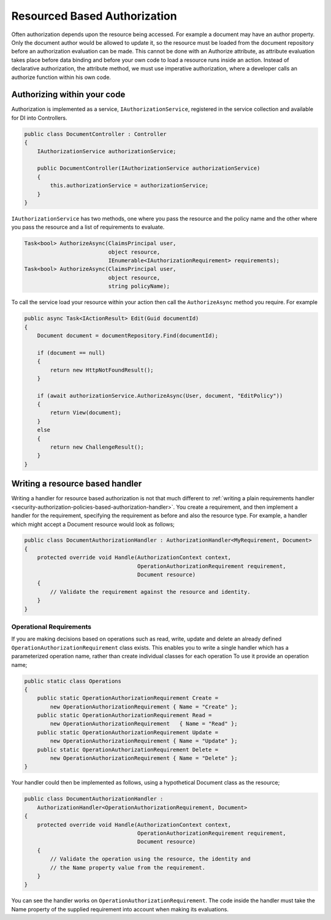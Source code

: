 .. _security-authorization-resource-based:

Resourced Based Authorization
=============================

Often authorization depends upon the resource being accessed. For example a document may have an author property. Only the document author would be allowed to update it, so the resource must be loaded from the document repository before an authorization evaluation can be made. This cannot be done with an Authorize attribute, as attribute evaluation takes place before data binding and before your own code to load a resource runs inside an action. Instead of declarative authorization, the attribute method, we must use imperative authorization, where a developer calls an authorize function within his own code.

Authorizing within your code
----------------------------

Authorization is implemented as a service, ``IAuthorizationService``, registered in the service collection and available for DI into Controllers.

.. code-block:: c#

 public class DocumentController : Controller
 {  
     IAuthorizationService authorizationService;

     public DocumentController(IAuthorizationService authorizationService)
     {
         this.authorizationService = authorizationService;
     }
 }

``IAuthorizationService`` has two methods, one where you pass the resource and the policy name and the other where you pass the resource and a list of requirements to evaluate.

.. code-block:: c#

 Task<bool> AuthorizeAsync(ClaimsPrincipal user, 
                           object resource, 
                           IEnumerable<IAuthorizationRequirement> requirements);
 Task<bool> AuthorizeAsync(ClaimsPrincipal user, 
                           object resource, 
                           string policyName);

To call the service load your resource within your action then call the ``AuthorizeAsync`` method you require. For example

.. code-block:: c#

 public async Task<IActionResult> Edit(Guid documentId)
 {
     Document document = documentRepository.Find(documentId);

     if (document == null)
     {
         return new HttpNotFoundResult();
     }

     if (await authorizationService.AuthorizeAsync(User, document, "EditPolicy"))
     {
         return View(document);
     }
     else
     {
         return new ChallengeResult();
     }
 }

Writing a resource based handler
--------------------------------

Writing a handler for resource based authorization is not that much different to :ref:`writing a plain requirements handler <security-authorization-policies-based-authorization-handler>`. You create a requirement, and then implement a handler for the requirement, specifying the requirement as before and also the resource type. For example, a handler which might accept a Document resource would look as follows;

.. code-block:: c#

  public class DocumentAuthorizationHandler : AuthorizationHandler<MyRequirement, Document>
  {
      protected override void Handle(AuthorizationContext context, 
                                     OperationAuthorizationRequirement requirement, 
                                     Document resource)
      {
          // Validate the requirement against the resource and identity.
      }
  }

Operational Requirements
~~~~~~~~~~~~~~~~~~~~~~~~

If you are making decisions based on operations such as read, write, update and delete an already defined ``OperationAuthorizationRequirement`` class exists. This enables you to write a single handler which has a parameterized operation name, rather than create individual classes for each operation To use it provide an operation name;

.. code-block:: c#

 public static class Operations
 {
     public static OperationAuthorizationRequirement Create = 
         new OperationAuthorizationRequirement { Name = "Create" };
     public static OperationAuthorizationRequirement Read = 
         new OperationAuthorizationRequirement   { Name = "Read" };
     public static OperationAuthorizationRequirement Update = 
         new OperationAuthorizationRequirement { Name = "Update" };
     public static OperationAuthorizationRequirement Delete = 
         new OperationAuthorizationRequirement { Name = "Delete" };
 }

Your handler could then be implemented as follows, using a hypothetical Document class as the resource;

.. code-block:: c#

  public class DocumentAuthorizationHandler : 
      AuthorizationHandler<OperationAuthorizationRequirement, Document>
  {
      protected override void Handle(AuthorizationContext context, 
                                     OperationAuthorizationRequirement requirement, 
                                     Document resource)
      {
          // Validate the operation using the resource, the identity and
          // the Name property value from the requirement.
      }
  }

You can see the handler works on ``OperationAuthorizationRequirement``. The code inside the handler must take the Name property of the supplied requirement into account when making its evaluations.
